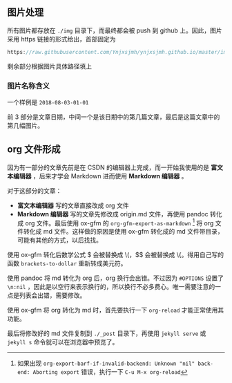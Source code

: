 ** 图片处理
所有图片都存放在 =./img= 目录下，而最终都会被 push 到 github 上。因此，图片采用 https 链接的形式给出，首部固定为

#+BEGIN_SRC c
https://raw.githubusercontent.com/Ynjxsjmh/ynjxsjmh.github.io/master/img/
#+END_SRC

剩余部分根据图片具体路径填上

*** 图片名称含义
一个样例是 =2018-08-03-01-01=

前 3 部分是文章日期，中间一个是该日期中的第几篇文章，最后是这篇文章中的第几幅图片。

** org 文件形成
因为有一部分的文章先前是在 CSDN 的编辑器上完成，而一开始我使用的是 *富文本编辑器* ，后来才学会 Markdown 进而使用 *Markdown 编辑器* 。

对于这部分的文章：
- *富文本编辑器* 写的文章直接改成 org 文件
- *Markdown 编辑器* 写的文章先修改成 origin.md 文件，再使用 pandoc 转化成 org 文件。最后使用 ox-gfm 的 =org-gfm-export-as-markdown= [fn:1] 将 org 文件转化成 md 文件。这样做的原因是使用 ox-gfm 转化成的 md 文件带目录，可能有其他的方式，以后找找。

使用 ox-gfm 转化后数学公式 $ 会被替换成 \(，$$ 会被替换成 \{。得用自己写的函数 =brackets-to-dollar= 重新转成美元符。

使用 pandoc 将 md 转化为 org 后，org 换行会出错。不过因为 =#OPTIONS= 设置了 =\n:nil= ，因此是以空行来表示换行的，所以换行不必多费心。唯一需要注意的一点是列表会出错，需要修改。

使用 ox-gfm 将 org 转化为 md 时，首先要执行一下 =org-reload= 才能正常使用其功能。

最后将修改好的 md 文件复制到 =./_post= 目录下，再使用 =jekyll serve= 或 =jekyll s= 命令就可以在浏览器中预览了。

[fn:1] 如果出现 =org-export-barf-if-invalid-backend: Unknown "nil" back-end: Aborting export= 错误，执行一下 =C-u M-x org-reload=